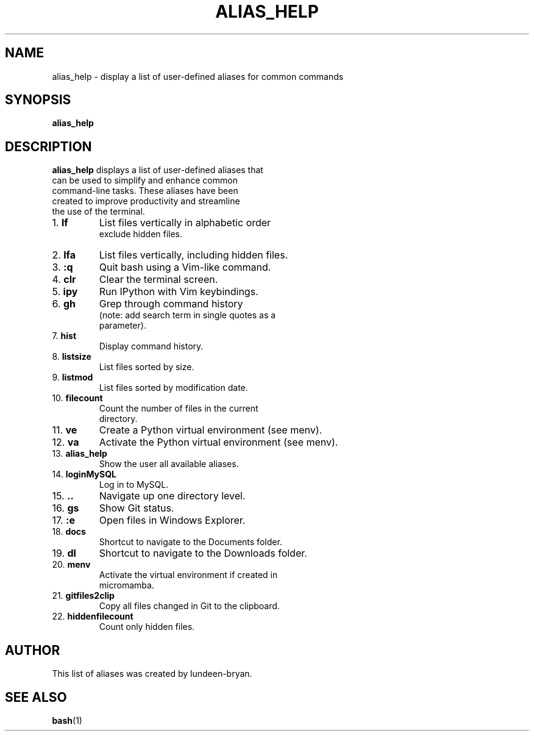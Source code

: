 .TH ALIAS_HELP 1 "January 2024" "lundeen-bryan"
.SH NAME
alias_help \- display a list of user-defined aliases for common commands
.SH SYNOPSIS
.B alias_help
.SH DESCRIPTION
.B alias_help
displays a list of user-defined aliases that
.br
can be used to simplify and enhance common
.br
command-line tasks. These aliases have been
.br
created to improve productivity and streamline
.br
the use of the terminal.
.TP
1. \fBlf\fR
List files vertically in alphabetic order
.br
exclude hidden files.
.TP
2. \fBlfa\fR
List files vertically, including hidden files.
.TP
3. \fB:q\fR
Quit bash using a Vim-like command.
.TP
4. \fBclr\fR
Clear the terminal screen.
.TP
5. \fBipy\fR
Run IPython with Vim keybindings.
.TP
6. \fBgh\fR
Grep through command history
.br
(note: add search term in single quotes as a
.br
parameter).
.TP
7. \fBhist\fR
Display command history.
.TP
8. \fBlistsize\fR
List files sorted by size.
.TP
9. \fBlistmod\fR
List files sorted by modification date.
.TP
10. \fBfilecount\fR
Count the number of files in the current
.br
directory.
.TP
11. \fBve\fR
Create a Python virtual environment (see menv).
.TP
12. \fBva\fR
Activate the Python virtual environment (see menv).
.TP
13. \fBalias_help\fR
Show the user all available aliases.
.TP
14. \fBloginMySQL\fR
Log in to MySQL.
.TP
15. \fB..\fR
Navigate up one directory level.
.TP
16. \fBgs\fR
Show Git status.
.TP
17. \fB:e\fR
Open files in Windows Explorer.
.TP
18. \fBdocs\fR
Shortcut to navigate to the Documents folder.
.TP
19. \fBdl\fR
Shortcut to navigate to the Downloads folder.
.TP
20. \fBmenv\fR
Activate the virtual environment if created in
.br
micromamba.
.TP
21. \fBgitfiles2clip\fR
Copy all files changed in Git to the clipboard.
.TP
22. \fBhiddenfilecount\fR
Count only hidden files.
.SH AUTHOR
This list of aliases was created by lundeen-bryan.
.SH SEE ALSO
.BR bash (1)
